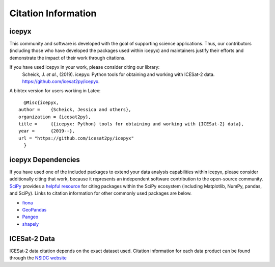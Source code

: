 Citation Information
====================

icepyx
------

This community and software is developed with the goal of supporting science applications. Thus, our contributors (including those who have developed the packages used within icepyx) and maintainers justify their efforts and demonstrate the impact of their work through citations.

If you have used icepyx in your work, please consider citing our library:
    Scheick, J. *et al.*, (2019). icepyx: Python tools for obtaining and working with ICESat-2 data.
    https://github.com/icesat2py/icepyx.
    
A bibtex version for users working in Latex::

    @Misc{icepyx,
  author =    {Scheick, Jessica and others},
  organization = {icesat2py},
  title =     {{icepyx: Python} tools for obtaining and working with {ICESat-2} data},
  year =      {2019--},
  url = "https://github.com/icesat2py/icepyx"
    }
    

icepyx Dependencies
--------------------------
If you have used one of the included packages to extend your data analysis capabilities within icepyx, please consider additionally citing that work, because it represents an independent software contribution to the open-source community. `SciPy <https://www.scipy.org/index.html>`_ provides a `helpful resource <https://www.scipy.org/citing.html>`_ for citing packages within the SciPy ecosystem (including Matplotlib, NumPy, pandas, and SciPy). Links to citation information for other commonly used packages are below.

- `fiona <https://github.com/Toblerity/Fiona/blob/master/CITATION.txt>`_
- `GeoPandas <https://github.com/geopandas/geopandas/issues/812>`_
- `Pangeo <https://github.com/pangeo-data/pangeo/issues/651>`_
- `shapely <https://github.com/Toblerity/Shapely/blob/master/CITATION.txt>`_


ICESat-2 Data
-------------
ICESat-2 data citation depends on the exact dataset used. Citation information for each data product can be found through the `NSIDC website <https://nsidc.org/data/icesat-2/data-sets>`_